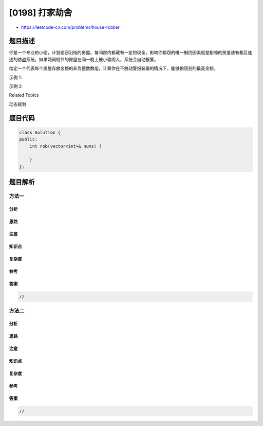 [0198] 打家劫舍
===============

-  https://leetcode-cn.com/problems/house-robber

题目描述
--------

.. raw:: html

   <p>

你是一个专业的小偷，计划偷窃沿街的房屋。每间房内都藏有一定的现金，影响你偷窃的唯一制约因素就是相邻的房屋装有相互连通的防盗系统，如果两间相邻的房屋在同一晚上被小偷闯入，系统会自动报警。

.. raw:: html

   </p>

.. raw:: html

   <p>

给定一个代表每个房屋存放金额的非负整数数组，计算你在不触动警报装置的情况下，能够偷窃到的最高金额。

.. raw:: html

   </p>

.. raw:: html

   <p>

示例 1:

.. raw:: html

   </p>

.. raw:: html

   <pre><strong>输入:</strong> [1,2,3,1]
   <strong>输出:</strong> 4
   <strong>解释:</strong> 偷窃 1 号房屋 (金额 = 1) ，然后偷窃 3 号房屋 (金额 = 3)。
   &nbsp;    偷窃到的最高金额 = 1 + 3 = 4 。</pre>

.. raw:: html

   <p>

示例 2:

.. raw:: html

   </p>

.. raw:: html

   <pre><strong>输入:</strong> [2,7,9,3,1]
   <strong>输出:</strong> 12
   <strong>解释:</strong> 偷窃 1 号房屋 (金额 = 2), 偷窃 3 号房屋 (金额 = 9)，接着偷窃 5 号房屋 (金额 = 1)。
   &nbsp;    偷窃到的最高金额 = 2 + 9 + 1 = 12 。
   </pre>

.. raw:: html

   <div>

.. raw:: html

   <div>

Related Topics

.. raw:: html

   </div>

.. raw:: html

   <div>

.. raw:: html

   <li>

动态规划

.. raw:: html

   </li>

.. raw:: html

   </div>

.. raw:: html

   </div>

题目代码
--------

.. code:: cpp

    class Solution {
    public:
        int rob(vector<int>& nums) {

        }
    };

题目解析
--------

方法一
~~~~~~

分析
^^^^

思路
^^^^

注意
^^^^

知识点
^^^^^^

复杂度
^^^^^^

参考
^^^^

答案
^^^^

.. code:: cpp

    //

方法二
~~~~~~

分析
^^^^

思路
^^^^

注意
^^^^

知识点
^^^^^^

复杂度
^^^^^^

参考
^^^^

答案
^^^^

.. code:: cpp

    //
